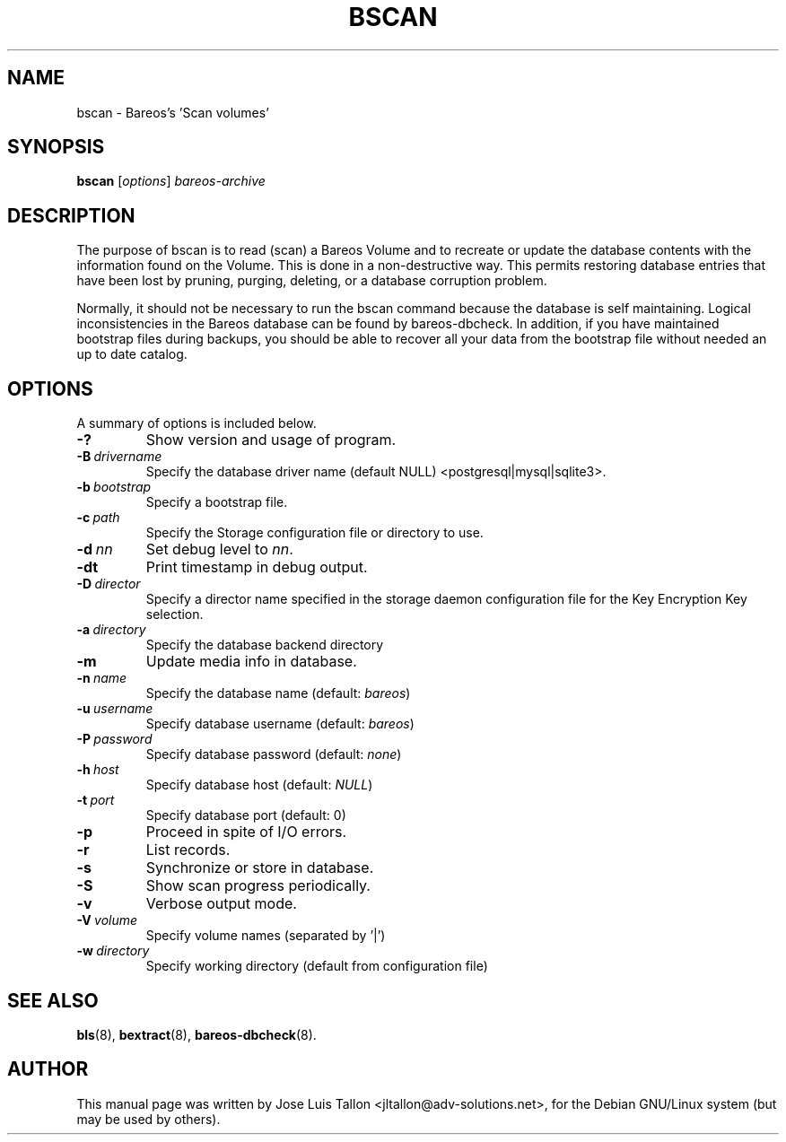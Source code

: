 .\"                                      Hey, EMACS: -*- nroff -*-
.\" First parameter, NAME, should be all caps
.\" Second parameter, SECTION, should be 1-8, maybe w/ subsection
.\" other parameters are allowed: see man(7), man(1)
.TH BSCAN 8 "26 November 2009" "Kern Sibbald" "Backup Archiving REcovery Open Sourced"
.\" Please adjust this date whenever revising the manpage.
.\"
.SH NAME
 bscan \- Bareos's 'Scan volumes'
.SH SYNOPSIS
.B bscan
.RI [ options ]
.I bareos-archive
.br
.SH DESCRIPTION
.LP
The purpose of bscan is to read (scan) a Bareos Volume and to recreate
or update the database contents with the information found on the Volume.
This is done in a non-destructive way. This permits restoring database
entries that have been lost by pruning, purging, deleting, or a database
corruption problem.

.LP
Normally, it should not be necessary to run the bscan command because
the database is self maintaining.
Logical inconsistencies in the Bareos database can be found by bareos-dbcheck.
In addition, if you have maintained bootstrap files during backups, you
should be able to recover all your data from the bootstrap file
without needed an up to date catalog.

.PP
.\" TeX users may be more comfortable with the \fB<whatever>\fP and
.\" \fI<whatever>\fP escape sequences to invoke bold face and italics,
.\" respectively.
.SH OPTIONS
A summary of options is included below.
.TP
.B \-?
Show version and usage of program.
.TP
.BI \-B\  drivername
Specify the database driver name (default NULL) <postgresql|mysql|sqlite3>.
.TP
.BI \-b\  bootstrap
Specify a bootstrap file.
.TP
.BI \-c\  path
Specify the Storage configuration file or directory to use.
.TP
.BI \-d\  nn
Set debug level to \fInn\fP.
.TP
.BI \-dt
Print timestamp in debug output.
.TP
.BI \-D\  director
Specify a director name specified in the storage daemon configuration file for the Key Encryption Key selection.
.TP
.BI \-a\  directory
Specify the database backend directory
.TP
.B \-m
Update media info in database.
.TP
.BI \-n\  name
Specify the database name (default: \fIbareos\fP)
.TP
.BI \-u\  username
Specify database username (default: \fIbareos\fP)
.TP
.BI \-P\  password
Specify database password (default: \fInone\fP)
.TP
.BI \-h\  host
Specify database host (default: \fINULL\fP)
.TP
.BI \-t\  port
Specify database port (default: 0)
.TP
.B \-p
Proceed in spite of I/O errors.
.TP
.B \-r
List records.
.TP
.B \-s
Synchronize or store in database.
.TP
.B \-S
Show scan progress periodically.
.TP
.B \-v
Verbose output mode.
.TP
.BI \-V\  volume
Specify volume names (separated by '|')
.TP
.BI \-w\  directory
Specify working directory (default from configuration file)
.SH SEE ALSO
.BR bls (8),
.BR bextract (8),
.BR bareos-dbcheck (8).
.br
.SH AUTHOR
This manual page was written by Jose Luis Tallon
.nh
<jltallon@adv\-solutions.net>,
for the Debian GNU/Linux system (but may be used by others).
